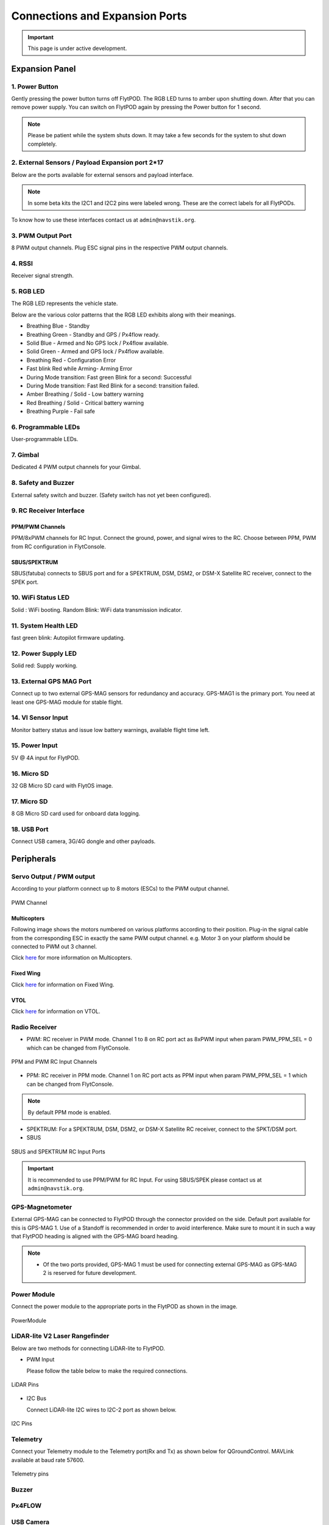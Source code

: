 .. _FlytPOD_specifications:




Connections and Expansion Ports
===============================

.. important:: This page is under active development.

Expansion Panel
---------------


.. image:: /_static/Images/iopannel.jpg
  	:align: center

.. image:: /_static/Images/sideviews.jpg
	:scale: 35%
	:align: center
	


1. Power Button
^^^^^^^^^^^^^^^

Gently pressing the power button turns off FlytPOD. The RGB LED turns to amber upon shutting down. After that you can remove power supply. You can switch on FlytPOD again by pressing the Power button for 1 second.

.. note:: Please be patient while the system shuts down. It may take a few seconds for the system to shut down completely.
  
      


.. .. image:: /_static/Images/powerswitch.png
.. 		:align: center
.. 		:scale: 50%


2. External Sensors / Payload Expansion port 2*17
^^^^^^^^^^^^^^^^^^^^^^^^^^^^^^^^^^^^^^^^^^^^^^^^^

Below are the ports available for external sensors and payload interface.

.. Columns described From left to right. 
.. (Net: top_pin, bottom_pin : Description)


.. image:: /_static/Images/exsensors.jpg
		:align: center
		:scale: 80%

.. * 3V3, -          :   3.3 V output, Gnd from FlytPOD for external sensors.
.. * GP1, GP2        :   GPIO 1 and GPIO 2 on odroid GPIO 30 pin connector. Pin GPX1.2, GPX1.3   
.. * ADC1, ADC2      :   ADC input pins. (more info coming soon).
.. * 3V3, -          :   3.3 V output, Gnd from FlytPOD for external sensors.     
.. * SPI1:  MO, CS   :   Mosi and CSN pins on Odroid SPI1 Bus. Pin GPA2.7, GPA2.5     
.. * SPI1:  MI, CK   :   Miso and Clock pins on Odroid SPI1 Bus. Pin GPA2.6, GPA2.4
.. * I2C1:  CL, DA   :   SCL and SDA pins from Odroid I2C_1 bus. Pin GPB3.3, GPB3.2
.. * 3V3, -          :   3.3 V output, Gnd from FlytPOD for external sensors.     
.. * SPI2:  MO, CS   :   Mosi and CSN pins on reserved SPI bus.
.. * SPI2:  MI, CK   :   Miso and Clk pins on reserved SPI bus.
.. * I2C2:  CL, DA   :   SCL and SDA pins of I2C_expansion bus. For rangefinder, px4flow, mag, etc.
.. * +, -            :   UBEC output, Gnd from ESC. Available only if your ESC have UBEC. Do not mix this with 5v supply from flytpod.
.. * US, LI          :   Ultrasonic and Lidar pins. For connecting PWM based ultrasonic  
.. * CAN:   H, L     :   CAN high, CAN Low pins on internal CAN bus.
.. * UART:  RT, CT   :   RTSN and CTSN pins on Telemetry Port.
.. * UART:  RX, TX   :   Rx and Tx pins on Telemetry Port. (Mavlink accessible at Baud rate 57600)
.. * 5V, -           :   5V output, Gnd from Flytpod for external Sensors.
 

.. note:: In some beta kits the I2C1 and I2C2 pins were labeled wrong. These are the correct labels for all FlytPODs.



.. Note that: In some beta kits the I2C1 and I2C2 pins were labeled wrong. These are the correct labels for all flytpods.

To know how to use these interfaces contact us at ``admin@navstik.org``.


.. .. image:: /_static/Images/external_sensors.png
.. 		:align: center
.. 		:scale: 30%


3. PWM Output Port
^^^^^^^^^^^^^^^^^^

8 PWM output channels. Plug ESC signal pins in the respective PWM output channels.

.. .. image:: /_static/Images/pwm2.png
.. 		:align: center
.. 		:scale: 50%



4. RSSI
^^^^^^^
Receiver signal strength.

.. _RGB_LED:

5. RGB LED
^^^^^^^^^^
The RGB LED represents the vehicle state.


.. .. image:: /_static/Images/rgbled.png
.. 		:align: center
.. 		:scale: 50%


Below are the various color patterns that the RGB LED exhibits along with their meanings.

* Breathing Blue - Standby

* Breathing Green - Standby and GPS / Px4flow ready.

* Solid Blue - Armed and No GPS lock / Px4flow available. 

* Solid Green - Armed and GPS lock / Px4flow available.

* Breathing Red - Configuration Error

* Fast blink Red while Arming- Arming Error

* During Mode transition: Fast green Blink for a second: Successful
  
* During Mode transition: Fast Red Blink for a second: transition failed.

* Amber Breathing / Solid - Low battery warning
  
* Red Breathing / Solid - Critical battery warning 

* Breathing Purple - Fail safe

  

6. Programmable LEDs
^^^^^^^^^^^^^^^^^^^^
User-programmable LEDs.


7. Gimbal
^^^^^^^^^
Dedicated 4 PWM output channels for your Gimbal.


8. Safety and Buzzer
^^^^^^^^^^^^^^^^^^^^
External safety switch and buzzer. (Safety switch has not yet been configured).


9. RC Receiver Interface
^^^^^^^^^^^^^^^^^^^^^^^^

PPM/PWM Channels
""""""""""""""""
PPM/8xPWM channels for RC Input. Connect the ground, power, and signal wires to the RC.
Choose between PPM, PWM from RC configuration in FlytConsole.



.. .. image:: /_static/Images/ppm2.png
.. 		:align: center
.. 		:scale: 50%

SBUS/SPEKTRUM
"""""""""""""
SBUS(fatuba) connects to SBUS port and for a SPEKTRUM, DSM, DSM2, or DSM-X Satellite RC receiver, connect to the SPEK port.

.. .. image:: /_static/Images/sbusspek1.png
.. 		:align: center
.. 		:scale: 50%




10. WiFi Status LED
^^^^^^^^^^^^^^^^^^^
Solid : WiFi booting.
Random Blink: WiFi data transmission indicator. 

11. System Health LED
^^^^^^^^^^^^^^^^^^^^^
fast green blink: Autopilot firmware updating.

12. Power Supply LED
^^^^^^^^^^^^^^^^^^^^
Solid red: Supply working.


13. External GPS MAG Port
^^^^^^^^^^^^^^^^^^^^^^^^^
Connect up to two external GPS-MAG sensors for redundancy and accuracy.
GPS-MAG1 is the primary port. You need at least one GPS-MAG module for stable flight. 


14. VI Sensor Input
^^^^^^^^^^^^^^^^^^^
Monitor battery status and issue low battery warnings, available flight time left.


15. Power Input
^^^^^^^^^^^^^^^
5V @ 4A input for FlytPOD.


16. Micro SD
^^^^^^^^^^^^
32 GB Micro SD card with FlytOS image.


17. Micro SD
^^^^^^^^^^^^
8 GB Micro SD card used for onboard data logging.


18. USB Port
^^^^^^^^^^^^
Connect USB camera, 3G/4G dongle and other payloads.






Peripherals
-----------


.. GPS-magnetometer
.. px4flow
.. lidarlite laser rangefinder
.. ultrasonic HCSR04
.. Air speed sensor
.. Buzzer
.. safety switch
.. power module
.. Gimbal
.. RC
.. Servo/pwm output
.. USB camera
.. Ground Router
.. Telemetry radio
.. HDMI output




.. _PWM_Output:

Servo Output / PWM output
^^^^^^^^^^^^^^^^^^^^^^^^^

According to your platform connect up to 8 motors (ESCs) to the PWM output channel. 

.. figure:: /_static/Images/statusLEDs.jpg
 :align: center
 :scale: 12%
   
 PWM Channel
   

Multicopters
""""""""""""

Following image shows the motors numbered on various platforms according to their position. Plug-in the signal cable from the corresponding ESC in exactly the same PWM output channel. e.g. Motor 3 on your platform should be connected to PWM out 3 channel.

Click `here <http://pixhawk.org/platforms/multicopters/start>`_ for more information on Multicopters.



.. image:: /_static/Images/frames.jpg
		:align: center
		:scale: 30%


Fixed Wing
""""""""""

Click `here <https://pixhawk.org/platforms/planes/start>`_ for information on Fixed Wing.


VTOL
""""

Click `here <https://pixhawk.org/platforms/vtol/start>`_ for information on VTOL.


.. _RC_Receiver:

Radio Receiver
^^^^^^^^^^^^^^

* PWM: RC receiver in PWM mode. Channel 1 to 8 on RC port act as 8xPWM input when param PWM_PPM_SEL = 0 which can be changed from FlytConsole.
  
.. figure:: /_static/Images/ppm_pwm.jpg
 :align: center
 :scale: 50%
 

 PPM and PWM RC Input Channels

* PPM: RC receiver in PPM mode. Channel 1 on RC port acts as PPM input when param PWM_PPM_SEL = 1 which can be changed from FlytConsole.
  

 
     
.. note:: By default PPM mode is enabled.

* SPEKTRUM: For a SPEKTRUM, DSM, DSM2, or DSM-X Satellite RC receiver, connect to the SPKT/DSM port.

* SBUS
  
.. figure:: /_static/Images/sbus_spek.jpg
 :align: center
 :scale: 50%

 SBUS and SPEKTRUM RC Input Ports
    
.. important:: It is recommended to use PPM/PWM for RC Input. For using SBUS/SPEK please contact us at ``admin@navstik.org``.


.. _GPS_Mag:


GPS-Magnetometer
^^^^^^^^^^^^^^^^

External GPS-MAG can be connected to FlytPOD through the connector provided on the side. Default port available for this is GPS-MAG 1. Use of a Standoff is recommended in order to avoid interference. Make sure to mount it in such a way that FlytPOD heading is aligned with the GPS-MAG board heading.

.. note:: * Of the two ports provided, GPS-MAG 1 must be used for connecting external GPS-MAG as GPS-MAG 2 is reserved for future       development.



.. _Power_Module:


Power Module
^^^^^^^^^^^^
Connect the power module to the appropriate ports in the FlytPOD as shown in the image. 



.. figure:: /_static/Images/PowerModule.jpg
	:align: center
	:scale: 30%
	
	PowerModule



LiDAR-lite V2 Laser Rangefinder
^^^^^^^^^^^^^^^^^^^^^^^^^^^^^^^

Below are two methods for connecting LiDAR-lite to FlytPOD.

* PWM Input
  
  Please follow the table below to make the required connections.

.. image:: /_static/Images/lidarpinstable.jpg
  	:align: center
  	:scale: 80%

.. figure:: /_static/Images/lidar1.jpg
	:align: center
	:scale: 12%
	
	LiDAR Pins

* I2C Bus
  
  Connect LiDAR-lite I2C wires to I2C-2 port as shown below.



.. figure:: /_static/Images/lidar2.jpg
	:align: center
	:scale: 12%
	
	I2C Pins


Telemetry
^^^^^^^^^

Connect your Telemetry module to the Telemetry port(Rx and Tx) as shown below for QGroundControl. MAVLink available at baud rate 57600.

.. figure:: /_static/Images/lidar3.jpg
	:align: center
	:scale: 12%
	
	Telemetry pins









Buzzer
^^^^^^
Px4FLOW
^^^^^^^
USB Camera
^^^^^^^^^^^
HDMI output
^^^^^^^^^^^^






.. _FlytConsole: https://flytpod:9090/flytconsole


   
.. _Fixed wings/Planes: https://pixhawk.org/platforms/planes/start


   
.. _VTOL: https://pixhawk.org/platforms/vtol/start

.. _Multicopters: https://pixhawk.org/platforms/multicopters/start



.. _FlytConsole widgets: http://docs.flytbase.com/docs/FlytConsole/About_FlytConsole.html




